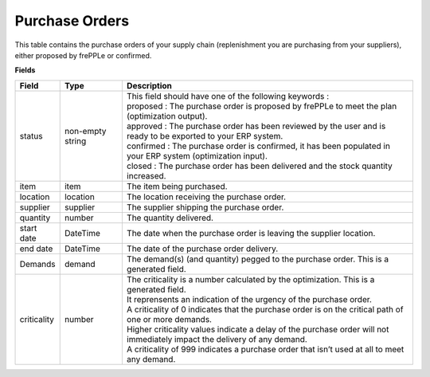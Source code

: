 ===============
Purchase Orders
===============

This table contains the purchase orders of your supply chain (replenishment you are purchasing from your suppliers), either proposed by frePPLe or confirmed.

**Fields**

================ ================= =================================================================================================================================
Field            Type              Description
================ ================= =================================================================================================================================
status           non-empty string  | This field should have one of the following keywords :
                                   | proposed : The purchase order is proposed by frePPLe to meet the plan (optimization output).
                                   | approved : The purchase order has been reviewed by the user and is ready to be exported to your ERP system.
                                   | confirmed : The purchase order is confirmed, it has been populated in your ERP system (optimization input).
                                   | closed : The purchase order has been delivered and the stock quantity increased.
item             item              The item being purchased.
location         location          The location receiving the purchase order.
supplier         supplier          The supplier shipping the purchase order.
quantity         number            The quantity delivered.
start date       DateTime          The date when the purchase order is leaving the supplier location.
end date         DateTime          The date of the purchase order delivery.
Demands          demand            The demand(s) (and quantity) pegged to the purchase order. This is a generated field.
criticality      number            | The criticality is a number calculated by the optimization. This is a generated field.
                                   | It reprensents an indication of the urgency of the purchase order.
                                   | A criticality of 0 indicates that the purchase order is on the critical path of one or more demands.
                                   | Higher criticality values indicate a delay of the purchase order will not immediately impact the delivery of any demand.
                                   | A criticality of 999 indicates a purchase order that isn’t used at all to meet any demand.
================ ================= =================================================================================================================================                            
                                  
